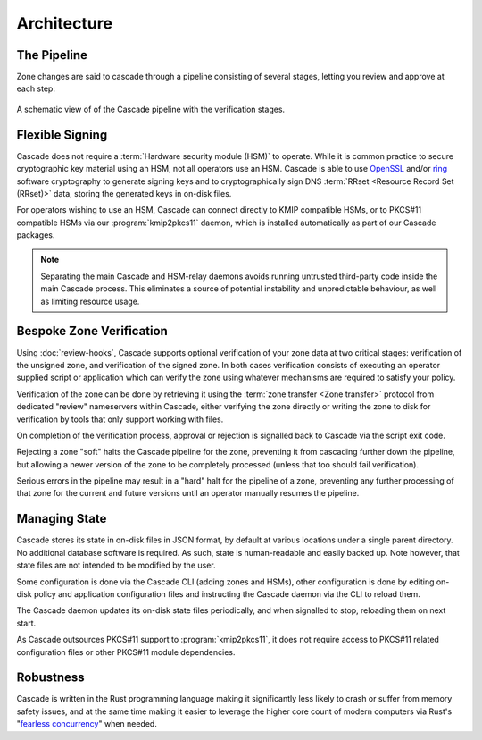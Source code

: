 Architecture
============

The Pipeline
------------

Zone changes are said to cascade through a pipeline consisting of several
stages, letting you review and approve at each step:

.. figure:: img/cascade-pipeline.svg
   :width: 100%
   :align: center
   :alt: Schematic view of of the Cascade pipeline

   A schematic view of of the Cascade pipeline with the verification stages.

Flexible Signing
----------------

Cascade does not require a :term:`Hardware security module (HSM)` to
operate. While it is common practice to secure cryptographic key material
using an HSM, not all operators use an HSM. Cascade is able to use `OpenSSL
<https://www.openssl.org>`_ and/or `ring <https://crates.io/crates/ring/>`_
software cryptography to generate signing keys and to cryptographically sign
DNS :term:`RRset <Resource Record Set (RRset)>` data, storing the generated
keys in on-disk files.

For operators wishing to use an HSM, Cascade can connect directly to KMIP
compatible HSMs, or to PKCS#11 compatible HSMs via our :program:`kmip2pkcs11`
daemon, which is installed automatically as part of our Cascade packages.

.. note:: Separating the main Cascade and HSM-relay daemons avoids running 
   untrusted third-party code inside the main Cascade process. This 
   eliminates a source of potential instability and unpredictable behaviour,
   as well as limiting resource usage.

Bespoke Zone Verification
-------------------------

Using :doc:`review-hooks`, Cascade supports optional verification of your
zone data at two critical stages: verification of the unsigned zone, and
verification of the signed zone. In both cases verification consists of
executing an operator supplied script or application which can verify the
zone using whatever mechanisms are required to satisfy your policy.

Verification of the zone can be done by retrieving it using the :term:`zone
transfer <Zone transfer>` protocol from dedicated "review" nameservers within
Cascade, either verifying the zone directly or writing the zone to disk for
verification by tools that only support working with files.

On completion of the verification process, approval or rejection is signalled
back to Cascade via the script exit code.

Rejecting a zone "soft" halts the Cascade pipeline for the zone, preventing it
from cascading further down the pipeline, but allowing a newer version of the
zone to be completely processed (unless that too should fail verification).

Serious errors in the pipeline may result in a "hard" halt for the pipeline
of a zone, preventing any further processing of that zone for the current and
future versions until an operator manually resumes the pipeline.

Managing State
--------------

Cascade stores its state in on-disk files in JSON format, by default at
various locations under a single parent directory. No additional database
software is required. As such, state is human-readable and easily backed up.
Note however, that state files are not intended to be modified by the user.

Some configuration is done via the Cascade CLI (adding zones and HSMs), other
configuration is done by editing on-disk policy and application configuration
files and instructing the Cascade daemon via the CLI to reload them.

The Cascade daemon updates its on-disk state files periodically, and when
signalled to stop, reloading them on next start.

As Cascade outsources PKCS#11 support to :program:`kmip2pkcs11`, it does not
require access to PKCS#11 related configuration files or other PKCS#11 module
dependencies.

Robustness
----------

Cascade is written in the Rust programming language making it significantly
less likely to crash or suffer from memory safety issues, and at the same
time making it easier to leverage the higher core count of modern computers
via Rust's "`fearless concurrency
<https://doc.rust-lang.org/book/ch16-00-concurrency.html>`_" when needed.